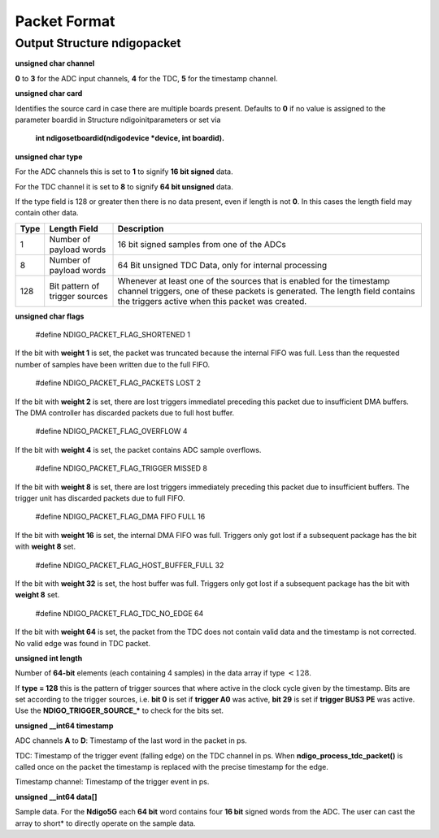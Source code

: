 Packet Format
=============

Output Structure ndigopacket
----------------------------

**unsigned char channel**

**0** to **3** for the ADC input channels, **4** for the TDC, **5** for the timestamp channel.

**unsigned char card**

Identifies the source card in case there are multiple boards present.
Defaults to **0** if no value is assigned to the parameter boardid in Structure
ndigoinitparameters or set via
 **int ndigosetboardid(ndigodevice \*device, int boardid).**

**unsigned char type**

For the ADC channels this is set to **1** to signify **16 bit signed** data.

For the TDC channel it is set to **8** to signify **64 bit unsigned** data.

If the type field is 128 or greater then there is no data present, even
if length is not **0**. In this cases the length field may contain other
data.


.. container:: small

   +------+------------------------------+------------------------------+
   | Type | Length Field                 | Description                  |
   +======+==============================+==============================+
   | 1    | Number of payload words      | 16 bit signed samples from   |
   |      |                              | one of the ADCs              |
   +------+------------------------------+------------------------------+
   | 8    | Number of payload words      | 64 Bit unsigned TDC Data,    |
   |      |                              | only for internal processing |
   +------+------------------------------+------------------------------+
   | 128  | Bit pattern of trigger       | Whenever at least one of the |
   |      | sources                      | sources that is enabled for  |
   |      |                              | the timestamp channel        |
   |      |                              | triggers, one of these       |
   |      |                              | packets is generated. The    |
   |      |                              | length field contains the    |
   |      |                              | triggers active when this    |
   |      |                              | packet was created.          |
   +------+------------------------------+------------------------------+

**unsigned char flags**

 #define NDIGO_PACKET_FLAG_SHORTENED 1

If the bit with **weight 1** is set, the packet was truncated because the internal
FIFO was full. Less than the requested number of samples have
been written due to the full FIFO.

 #define NDIGO_PACKET_FLAG_PACKETS LOST 2
If the bit with **weight 2** is set, there are lost triggers immediatel
preceding this packet due to insufficient DMA buffers. The DMA
controller has discarded packets due to full host buffer.

 #define NDIGO_PACKET_FLAG_OVERFLOW 4
If the bit with **weight 4** is set, the packet contains ADC sample overflows.

 #define NDIGO_PACKET_FLAG_TRIGGER MISSED 8
If the bit with **weight 8** is set, there are lost triggers immediately
preceding this packet due to insufficient buffers. The trigger unit
has discarded packets due to full FIFO.

 #define NDIGO_PACKET_FLAG_DMA FIFO FULL 16
If the bit with **weight 16** is set, the internal DMA FIFO was full.
Triggers only got lost if a subsequent package has the bit with **weight
8** set.

 #define NDIGO_PACKET_FLAG_HOST_BUFFER_FULL 32
If the bit with **weight 32** is set, the host buffer was full. Triggers
only got lost if a subsequent package has the bit with **weight 8** set.

 #define NDIGO_PACKET_FLAG_TDC_NO_EDGE 64
If the bit with **weight 64** is set, the packet from the TDC does not
contain valid data and the timestamp is not corrected. No valid edge
was found in TDC packet.

**unsigned int length**

Number of **64-bit** elements (each containing 4 samples) in the data
array if type :math:`< 128`.

If **type = 128** this is the pattern of trigger sources that where active
in the clock cycle given by the timestamp. Bits are set according to the
trigger sources, i.e. **bit 0** is set if **trigger A0** was active, **bit 29** is
set if **trigger BUS3 PE** was active. Use the **NDIGO_TRIGGER_SOURCE_*** to
check for the bits set.

**unsigned __int64 timestamp**

ADC channels **A** to **D**: Timestamp of the last word in the packet in ps.

TDC: Timestamp of the trigger event (falling edge) on the TDC channel in
ps. When **ndigo_process_tdc_packet()** is called once on the packet the
timestamp is replaced with the precise timestamp for the edge.

Timestamp channel: Timestamp of the trigger event in ps.

**unsigned __int64 data[]**

Sample data. For the **Ndigo5G** each **64 bit** word contains four **16 bit**
signed words from the ADC. The user can cast the array to short\* to
directly operate on the sample data.
